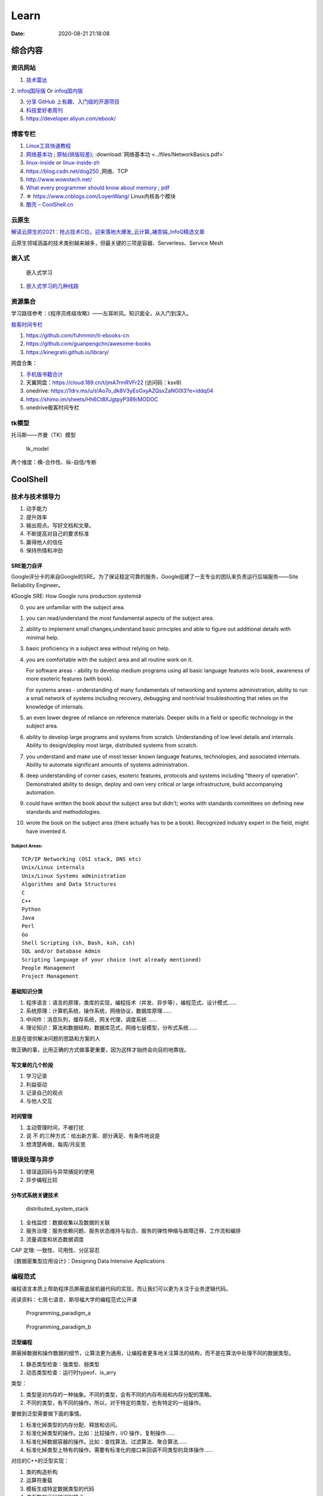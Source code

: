========
Learn
========

:Date:   2020-08-21 21:18:08

综合内容
==========

资讯网站
------------

1. `技术雷达 <https://www.thoughtworks.com/radar>`__


2. `infoq国际版 <https://www.infoq.com/>`__ Or
`infoq国内版 <https://www.infoq.cn/>`__

3. `分享 GitHub 上有趣、入门级的开源项目 <https://hellogithub.com/>`__


4. `科技爱好者周刊 <http://www.ruanyifeng.com/blog/archives.html>`__
5. https://developer.aliyun.com/ebook/


博客专栏
----------------
 
1. `Linux工具快速教程 <https://github.com/me115/linuxtools_rst>`__ 
2. `网络基本功 <https://www.bookstack.cn/read/network-basic/0.md>`__ ;
   `原帖(排版较差) <https://www.dell.com/community/%E7%BB%BC%E5%90%88%E8%AE%A8%E8%AE%BA%E5%8C%BA/%E7%BD%91%E7%BB%9C%E5%9F%BA%E6%9C%AC%E5%8A%9F%E7%B3%BB%E5%88%97-%E7%BB%86%E8%AF%B4%E7%BD%91%E7%BB%9C%E9%82%A3%E4%BA%9B%E4%BA%8B%E5%84%BF-3%E6%9C%8826%E6%97%A5%E6%9B%B4%E6%96%B0/m-p/7045185>`_;
   :download:`网络基本功 <../files/NetworkBasics.pdf>`
3. `linux-inside <https://0xax.gitbooks.io/linux-insides/content/>`__ or 
   `linux-inside-zh <https://github.com/MintCN/linux-insides-zh>`__
4. https://blog.csdn.net/dog250 ,网络、TCP
5. http://www.wowotech.net/
6. `What every programmer should know about memory <https://lwn.net/Articles/250967/>`__ ; 
   `pdf <https://people.freebsd.org/~lstewart/articles/cpumemory.pdf>`__

7. ☆ https://www.cnblogs.com/LoyenWang/ Linux内核各个模块
8. `酷壳 – CoolShell.cn  <https://coolshell.cn/>`__

云原生
--------
`解读云原生的2021：抢占技术C位，迎来落地大爆发_云计算_褚杏娟_InfoQ精选文章  <https://www.infoq.cn/article/Z24fthyOAJLi0Bp4T3sZ>`__

云原生领域涵盖的技术类别越来越多，但最关键的三项是容器、Serverless、Service Mesh


嵌入式
------

.. figure:: ../images/emmbed.jpg
   :alt: 嵌入式学习

   嵌入式学习


1. `嵌入式学习的几种线路 <http://www.embeddedlinux.org.cn/emb-linux/entry-level/201701/02-6070.html>`__


资源集合
-------------------

学习路径参考：《程序员练级攻略》——左耳听风。知识面全，从入门到深入。

`极客时间专栏 <https://zter.ml/>`__

1. https://github.com/fuhmmin/it-ebooks-cn
2. https://github.com/guanpengchn/awesome-books
3. https://kinegratii.github.io/library/

网盘合集：

1. `手机版书籍合计 <https://itpanda.cc/>`__
2. 天翼网盘：https://cloud.189.cn/t/jmA7rmRVFr22 (访问码：ksx8)
3. onedrive: https://1drv.ms/u/s!Ao7o_dk8V3yEoGxyAZQsxZaNG0l3?e=iddq04
4. https://shimo.im/sheets/Hh6Ct8XJgtpyP389/MODOC
5. onedrive极客时间专栏

tk模型
----------
托马斯——齐曼（TK）模型


.. figure:: ../images/tk_model.jpg
   :scale: 100%

   tk_model

两个维度：横-合作性、纵-自信/专断

CoolShell
===========


技术与技术领导力
------------------
1. 动手能力
2. 提升效率
3. 输出观点。写好文档和文章。
4. 不断提高对自己的要求标准
5. 赢得他人的信任
6. 保持热情和冲劲

SRE能力自评
~~~~~~~~~~~~
Google评分卡的来自Google的SRE。为了保证稳定可靠的服务，Google组建了一支专业的团队来负责运行后端服务——Site Reliability Engineer。

《Google SRE: How Google runs production systems》

0. you are unfamiliar with the subject area.

1. you can read/understand the most fundamental aspects of the subject area.

2. ability to implement small changes,understand basic principles and able to figure out additional details with minimal help.

3. basic proficiency in a subject area without relying on help.

4. you are comfortable with the subject area and all routine work on it.

   For software areas - ability to develop medium programs using all basic language features w/o book, awareness of more esoteric features (with book).
   
   For systems areas - understanding of many fundamentals of networking and systems administration, ability to run a small network of systems including recovery, debugging and nontrivial troubleshooting that relies on the knowledge of internals.

5. an even lower degree of reliance on reference materials. Deeper skills in a field or specific technology in the subject area.

6. ability to develop large programs and systems from scratch. Understanding of low level details and internals. Ability to design/deploy most large, distributed systems from scratch.

7. you understand and make use of most lesser known language features, technologies, and associated internals. Ability to automate significant amounts of systems administration.

8. deep understanding of corner cases, esoteric features, protocols and systems including "theory of operation". Demonstrated ability to design, deploy and own very critical or large infrastructure, build accompanying automation.

9. could have written the book about the subject area but didn't; works with standards committees on defining new standards and methodologies.

10. wrote the book on the subject area (there actually has to be a book). Recognized industry expert in the field, might have invented it.

Subject Areas:
^^^^^^^^^^^^^^^^
::
      
   TCP/IP Networking (OSI stack, DNS etc)
   Unix/Linux internals
   Unix/Linux Systems administration
   Algorithms and Data Structures
   C
   C++
   Python
   Java
   Perl
   Go
   Shell Scripting (sh, Bash, ksh, csh)
   SQL and/or Database Admin
   Scripting language of your choice (not already mentioned)
   People Management
   Project Management


基础知识分类
~~~~~~~~~~~~~
1. 程序语言：语言的原理，类库的实现，编程技术（并发、异步等），编程范式，设计模式……
2. 系统原理：计算机系统，操作系统，网络协议，数据库原理……
3. 中间件：消息队列，缓存系统，网关代理，调度系统 ……
4. 理论知识：算法和数据结构，数据库范式，网络七层模型，分布式系统……

总是在提供解决问题的思路和方案的人

做正确的事，比用正确的方式做事更重要，因为这样才始终会向目的地靠拢。

写文章的几个阶段
~~~~~~~~~~~~~~~~~~~~
1. 学习记录
2. 利益驱动
3. 记录自己的观点
4. 与他人交互

时间管理
~~~~~~~~~~~~
1. 主动管理时间，不被打扰
2. 说 不 的三种方式：给出新方案、部分满足、有条件地说是
3. 想清楚再做，每周/月反思

错误处理与异步
--------------
1. 错误返回码与异常捕捉的使用
2. 异步编程比较

分布式系统关键技术
~~~~~~~~~~~~~~~~~~~~~
.. figure:: ../images/distributed_system_stack.png

   distributed_system_stack



1. 全栈监控：数据收集以及数据的关联
2. 服务治理：服务依赖问题、服务状态维持与拟合、服务的弹性伸缩与故障迁移、工作流和编排
3. 流量调度和状态数据调度

CAP 定理: 一致性、可用性、分区容忍

《数据密集型应用设计》：Designing Data Intensive Applications


编程范式
------------

编程语言本质上帮助程序员屏蔽底层机器代码的实现，而让我们可以更为关注于业务逻辑代码。

阅读资料：七周七语言、斯坦福大学的编程范式公开课



.. figure:: ../images/Programming_paradigm_a.png
   :scale: 40%

   Programming_paradigm_a



.. figure:: ../images/Programming_paradigm_b.png

   Programming_paradigm_b


泛型编程
~~~~~~~~~~
屏蔽掉数据和操作数据的细节，让算法更为通用，让编程者更多地关注算法的结构，而不是在算法中处理不同的数据类型。


1. 静态类型检查：强类型、弱类型
2. 动态类型检查：运行时typeof、is_arry

类型：

1. 类型是对内存的一种抽象。不同的类型，会有不同的内存布局和内存分配的策略。
2. 不同的类型，有不同的操作。所以，对于特定的类型，也有特定的一组操作。

要做到泛型需要做下面的事情。

1. 标准化掉类型的内存分配、释放和访问。
2. 标准化掉类型的操作。比如：比较操作，I/O 操作，复制操作……
3. 标准化掉数据容器的操作。比如：查找算法、过滤算法、聚合算法……
4. 标准化掉类型上特有的操作。需要有标准化的接口来回调不同类型的具体操作……

对应的C++的泛型实现：

1. 类的构造析构
2. 运算符重载
3. 模板生成特定数据类型的代码
4. 虚函数和运行时识别技术

`运行时类型识别 - 腾讯云开发者社区-腾讯云  <https://cloud.tencent.com/developer/article/1718803>`__

函数式编程
~~~~~~~~~~~~~~~
把一些功能或逻辑代码通过函数拼装方式组织起来。

1. map、reduce、filter，pipeline,柯里化，头等函数，尾递归优化。如 使用 Map & Reduce，不要使用循环
2. 无状态、不可变、惰性求值
3. 只关心定义输入数据和输出数据相关的关系
4. 关注的是做什么而不是怎么做，因而被称为声明式编程

decorator 
~~~~~~~~~~~~~~
用一个函数来构造另一个函数。

可实现普通函数管道化

面向对象编程
~~~~~~~~~~~~~
1. 桥接模式：类的拼装
2. 策略模式：分离出策略
3. 代理模式：RAII，
4. 接口编程与依赖倒置

原型编程
~~~~~~~~~
1. 没有class化，直接使用对象。
2. 使用委托指针来了链接原型。
3. 通过复制已有的对象或者通过扩展空对象创建对象

委托模式
~~~~~~~~~~~~~
类似面向对象和原型编程的综合

逻辑编程
~~~~~~~~~~~~
逻辑编程，把业务逻辑或是说算法抽象成只关心规则、事实和问题的推导这样的标准方式，
不需要关心程序控制，也不需要关心具体的实现算法。

编程的本质
~~~~~~~~~~~~~

``Program = Logic + Control + Data Structure``

control和logic耦合导致程序复杂混乱。


.. figure:: ../images/logic_control.png

   logic_control



练级攻略
-----------
Linux系统、存储、网络

1. `HTTP | MDN  <https://developer.mozilla.org/zh-CN/docs/Web/HTTP>`__   
2. `How To Ask Questions The Smart Way  <http://www.catb.org/~esr/faqs/smart-questions.html>`__
3. `The C10K problem  <http://www.kegel.com/c10k.html>`__ 、  `The Secret to 10 Million Concurrent Connections -The Kernel is the Problem, Not the Solution - High Scalability -  <http://highscalability.com/blog/2013/5/13/the-secret-to-10-million-concurrent-connections-the-kernel-i.html>`__
4. `Hardening Your HTTP Security Headers - KeyCDN  <https://www.keycdn.com/blog/http-security-headers>`__
5. `TCP 的那些事儿（上） | 酷 壳 - CoolShell  <https://coolshell.cn/articles/11564.html>`__
6. `Let's code a TCP/IP stack, 1: Ethernet & ARP  <http://www.saminiir.com/lets-code-tcp-ip-stack-1-ethernet-arp/>`__
7. `What every programmer should know about memory, Part 1 [LWN.net]  <https://lwn.net/Articles/250967/>`__

高效沟通
-----------
好的沟通方式：

1. 尊重对方是赢得对方尊重的前提，一定要有观点的交互与碰撞，而不是只有附和；
2. 倾听，掌握更多信息，关注对方的利益点；
3. 情绪控制，慎用打岔与反驳，求同存异

沟通技巧：

1. 引起对方的兴趣，即对方的关注点
2. 直达主题，强化观点。换位思考，反复提炼浓缩要表达的信息
3. 用数据和事实说话。尽量少说 “可能、也许、我觉得就这样”

沟通技术：

1. 避免X/Y问题
2. 在高纬度拉拢/共同点，低纬度说服/反驳。
3. 共享、共利、共情

- 善于提问：引导的方式提问、问题反馈机制
- 赢得老板的信任——带来成绩
- 管理老板的期望-有条件地说是

计算机科学
==========

导论
---------

`自学计算机科学 <https://github.com/keithnull/TeachYourselfCS-CN/blob/master/TeachYourselfCS-CN.md>`__\ ：
列出了9门科目并分析了一些学习方法，其中 `CSAPP和DDIA` 回报率最高。

:download:`csapp 英文版 <../books/Computer-Systems-A-Programmers-Perspective-3rd.pdf>` 


中文版pdf：https://github.com/bumzy/book  

中文在线：https://github.com/bumzy/book


`CSAPP重点解读 <https://fengmuzi2003.gitbook.io/csapp3e/>`__

+---------+-------------------+--------------------------------+-------+
| 科目    | 为何要学？        | 最佳书籍                       | 最佳  |
|         |                   |                                | 视频  |
+=========+===================+================================+=======+
| 编程    | 不要做一个“永远没 | `《计算机程序                  | Brian |
|         | 彻底搞懂”诸如递归 | 的构造和解释》 <https://book.d | Har   |
|         | 等概念的程序员。  | ouban.com/subject/1148282/>`__ | vey’s |
|         |                   |                                | Ber   |
|         |                   |                                | keley |
|         |                   |                                | CS    |
|         |                   |                                | 61A   |
+---------+-------------------+--------------------------------+-------+
| 计      | 如果你对于计算机  | `《深入理解                    | Ber   |
| 算机系  | 如何工作没有具体  | 计算机系统》 <https://book.do  | keley |
| 统结构  | 的概念，那么你所  | uban.com/subject/26912767/>`__ | CS    |
|         | 做出的所有高级抽  |                                | 61C   |
|         | 象都是空中楼阁。  |                                |       |
+---------+-------------------+--------------------------------+-------+
| 算      | 如果你            | `《                            | S     |
| 法与数  | 不懂得如何使用栈  | 算法设计手册》 <https://book.d | teven |
| 据结构  | 、队列、树、图等  | ouban.com/subject/4048566/>`__ | Ski   |
|         | 常见数据结构，遇  |                                | ena’s |
|         | 到有难度的问题时  |                                | lec   |
|         | ，你将束手无策。  |                                | tures |
+---------+-------------------+--------------------------------+-------+
| 数      | 计算机科学基本上  | `《计算机科                    | Tom   |
| 学知识  | 是应用数学的一个  | 学中的数学》 <https://book.do  | Leigh |
|         | “跑偏的”分支，因  | uban.com/subject/33396340/>`__ | ton’s |
|         | 此学习数学将会给  |                                | MIT   |
|         | 你带来竞争优势。  |                                | 6     |
|         |                   |                                | .042J |
+---------+-------------------+--------------------------------+-------+
| 操      | 你所              | `《操                          | Ber   |
| 作系统  | 写的代码，基本上  | 作系统导论》 <https://book.do  | keley |
|         | 都由操作系统来运  | uban.com/subject/33463930/>`__ | CS    |
|         | 行，因此你应当了  |                                | 162   |
|         | 解其运作的原理。  |                                |       |
+---------+-------------------+--------------------------------+-------+
| 计算    | 互                | `《计算机网络：自              | Sta   |
| 机网络  | 联网已然势不可挡  | 顶向下方法》 <https://book.do  | nford |
|         | ：理解工作原理才  | uban.com/subject/30280001/>`__ | CS    |
|         | 能解锁全部潜力。  |                                | 144   |
+---------+-------------------+--------------------------------+-------+
| 数据库  | 对于              | `《Readings in Database        | Joe   |
|         | 多数重要程序，数  | Systems》 <ht                  | Hel   |
|         | 据是其核心，然而  | tps://book.douban.com/subject/ | lerst |
|         | 很少人理解数据库  | 2256069/>`__\ *（暂无中译本）* | ein’s |
|         | 系统的工作原理。  |                                | Ber   |
|         |                   |                                | keley |
|         |                   |                                | CS    |
|         |                   |                                | 186   |
+---------+-------------------+--------------------------------+-------+
| 编程    | 若                | `《Crafting                    | Alex  |
| 语言与  | 你懂得编程语言和  | Interpreters》 <https:/        | Ai    |
| 编译器  | 编译器如何工作，  | /craftinginterpreters.com/>`__ | ken’s |
|         | 你就能写出更好的  |                                | c     |
|         | 代码，更轻松地学  |                                | ourse |
|         | 习新的编程语言。  |                                | on    |
|         |                   |                                | Lag   |
|         |                   |                                | unita |
+---------+-------------------+--------------------------------+-------+
| 分布    | 如今，\ *多数*    | `《数据密集型应                | MIT   |
| 式系统  | 系                | 用系统设计》 <https://book.do  | 6.824 |
|         | 统都是分布式的。  | uban.com/subject/30329536/>`__ |       |
+---------+-------------------+--------------------------------+-------+


计算机组成
~~~~~~~~~~~~~~
这两本为姊妹篇，同作者。

1. 计算机组成与设计：硬件/软件接口。有MIPS、ARM、RISC-V三个版本，MIPS已被放弃。RISC-V全开源，最简洁。ARM商业应用广。
   实质内容大同小异，只是汇编代码换了种语言。
2. 计算机体系结构：量化研究方法

网络
-----------

1. TCP/IP详解
2. **深入Linux网络技术内幕**
3. Wireshark网络分析就这么简单
4. Wireshark网络分析的艺术

算法
----------------

1. Mastering Algorithms with C
2. 数据结构与算法——极客时间 :TODO
3. `算法小抄 <https://labuladong.gitbook.io/algo/>`__
4. 并行计算 `book.pdf - Google 云端硬盘  <https://drive.google.com/file/d/0B4z2gzEmkDDCb0NBSlFWYnBDNEk/view?resourcekey=0-U96fPYDchiVoIvnEp49w1w>`__
5. ☆算法4

软件工程
---------------------

1. 代码整洁之道
2. 代码大全2
3. 重构_改善既有代码的设计2,\ `link1 <https://github.com/gdut-yy/Refactoring2-zh>`__ 。学一门面向对象语言，然后再看
4. 敏捷软件开发 原则模式与实践
5. 设计模式
6. Effective c++
7. 计算机软件的构造与解释

8. 架构整洁之道。  :download:`Clean Architecture <../files/Clean Architecture_ A Craftsman’s Guide to Software Structure and Design.PDF>`


编程实践
===============
Linux内核
--------------

`Linux Kernel <https://www.kernel.org/>`__

什么样的人可能需要学习Linux内核开发:

1. 从事相关的Linux Kernel开发工作；
2. 有无尽的好奇心，闲的蛋疼，就想刨根问底；
3. 想为开源社区做贡献。

`推荐学习顺序是 LKD->ULK->LDD->ULNI->ULVMM <https://www.cnblogs.com/pugang/p/9728983.html>`__

1. LKD3: Linux内核设计与开发第三版。提纲挈领
2. ULK3: 深入理解LINUX内核。全面深入
3. LDD3: Linux驱动开发第三版。设备驱动开发、字符设备、块设备、ioctl
4. ULNI：深入理解LINUX网络技术内幕。 深入网络
5. ULVMM：深入理解Linux虚拟内存管理
6. LSP：Linux 系统编程

-  深入理解Linux内核架构：同ULK3。
-  LINUX KERNEL技术手册：内核构建、定制。
-  Linux内核完全注释:Linux 0.11,2w行代码。
-  linux内核源代码情景分析。
-  30天自制操作系统:动手实践
-  专栏-趣谈Linux操作系统。基础理论

.. figure:: ../images/LinuxPath.jpg
   :alt: 嵌入式学习

Linux编程
------------
1. Unix环境高级编程 :download:`UNIX环境高级编程 第三版 <../books/UNIX环境高级编程 第三版.pdf>`  :download:`apue <../books/APUE-3rd.pdf>`  
2. Linux/UNIX系统编程手册
   :download:`TLPI <../books/The Linux Programming Interface.pdf>` 
   
   :download:`Linux-UNIX系统编程手册（上、下册）.pdf <../books/Linux-UNIX系统编程手册（上、下册）.pdf>` 

   :download:`Linux-UNIX系统编程手册_上册 <../books/Linux-UNIX系统编程手册_上册.pdf>` 
   :download:`Linux-UNIX系统编程手册_下册 <../books/Linux-UNIX系统编程手册_下册.pdf>`

3. :download:`Linux环境编程：从应用到内核 (Linux-Unix技术丛书) <../books/Linux环境编程：从应用到内核 (Linux-Unix技术丛书).pdf>` 
4. Unix网络编程



性能分析和eBPF
---------------

1. BPF Performance Tools，
2. Systems Performance ——《性能之巅：洞悉系统、企业与云计算》
3. :download:`Linux Performance Tools (Velocity 2015) <../files/Velocity2015_LinuxPerfTools.pdf>`
   `video <https://www.youtube.com/watch?v=FJW8nGV4jxY&list=PLhhdIMVi0o5RNrf8E2dUijvGpqKLB9TCR>`__

`作者主页 <http://www.brendangregg.com/linuxperf.html>`__

4. https://netflixtechblog.com/linux-performance-analysis-in-60-000-milliseconds-accc10403c55

5. https://lrita.github.io/wiki/books/

.. figure:: ../images/linux_observability_tools.png

   linux_observability_tools


arm
--------


1. **开发者指南(Armv8-A)**: Cortex-A Series Programmer’s Guide for Armv8-A，强烈推荐，每个章节都值得细读，适合入门者。

2. Armv8-A Instruction Set Architecture.pdf 学习CPU架构、内存及系统架构的不二之选。
3. TRM 文档、软件优化指南，可以从 https://developer.arm.com/ip-products/processors/cortex-a 页面点击 “Read more” 入口，包括：
   Technical Reference Manual和 Software Optimization Guide

4. 其它参考：
   Arm C/C++ Compiler reference guide 和
   Arm Compiler armlink User Guide(v6.12) 和
   Arm Compiler armasm User Guide(v6.12)



lessons&labs
------------------

* MIT 6.828 :Operating Systems + xv6
* CS164 : Programming Languages and Compilers.
* CS142 : Web Applications
* CS140e : OS+Rust+Raspi 3b

编程语言
========

1. 持续保持一年学习一门语言；不同风格的语言学习：python -> go -> erlang。
2. 语言只是用于实现需求的可选工具；
3. 关注语言的峰会


Go
----
1. todo `Effective Go - The Go Programming Language  <https://go.dev/doc/effective_go>`__
2. `Go by Example  <https://gobyexample.com/>`__
3. `图解Golang的GMP 原理与调度流程 - 掘金  <https://juejin.cn/post/6995091405563494431>`__



C语言
-----------

`Why Aren’t There C Conferences <https://nullprogram.com/blog/2018/11/21/>`__

1. C Programming Language (2nd Edition,1988)。\ `Solution1 <https://clc-wiki.net/wiki/K&R2_solutions>`__\ ，\ `Solution2 <https://github.com/ccpalettes/the-c-programming-language-second-edition-solutions>`__\ ，\ `Solution3 <https://github.com/gleesik/the-c-programming-language-2nd-edition-solutions>`__
2. C Primer Plus 5th(2005，比6th薄)
3. Pointers on C———人民邮电出版社《c和指针》，Kenneth A.Reek著，徐波译。
4. C Traps and Pitfalls
5. Expert C Programming
6. `C Programming  FAQs <http://c-faq.com/>`__———《你必须知道的495个C语言问题》
7. The Standard C Library
8. `学习C语言的教材 <http://www.ruanyifeng.com/blog/2011/09/c_programming_language_textbooks.html>`__




::

   进阶主要在一些技法和陷阱方面。C Traps and Pitfalls、Pointers on C、Expert C Programming。
   还有一本国内没有上市：C Programming FAQs，不过在网上可以找到内容：http://c-faq.com/。
   关键还是要多读多写代码。可以看看The Standard C Library，学习C标准库是怎么实现的。
   还有本非常好的书是Linux Programming by Example: The Fundamentals，基于真实的GNU或UNIX代码讲解。


   技术：C Traps and Pitfalls、Pointers on C、Expert C Programming、C Interfaces and Implementations:Techniques for Creating Reusable Software，这五本书，够够的了！

   辅助进阶：21st Century C（中文名：C程序设计新思维）、Advanced C and C++ Compiling、C Programming FAQs：Frequently Asked Questions。
   算法：Mastering Algorithms with C。

   机制：The Art of UNIX Programming、Advanced Programming in the UNIX Environment,Third Edition、UNIX Network Programming,Volume 2:Interprocess Communications,2nd Edition、Unix Network Programming,Volume 1:The Sockets Networking API,3rd Edition，这四本书，够够的了！


   对于基础入门，说点，K&R 的书所描述的内容（标准）太陈旧了。不建议学习。很早看过 C Primer Plus 5th，虽然描述的标准是C99，但写的很赞，推荐初学者。第六版太厚了，会吓跑初学者的。
   另外，有些基础了，建议读读lisp的书，比如Common LISP: A Gentle Introduction to Symbolic Computation，很可惜这书没有中文版。


常用链接
~~~~~~~~~~~~~

1. `gnu software <https://www.gnu.org/software/>`__\ ：包括linux、emacs、gcc、gdb、make、libc等。

2. `gnu glibc <http://ftp.gnu.org/gnu/glibc>`__:Linux中，包括C标准库的实现，也包括所有系统函数.

3. `bsd libc <https://svnweb.freebsd.org/base/head/lib/libc>`__:便于阅读。

4. https://en.cppreference.com/w/c/header

5. http://gitbook.net/c_standard_library/

6. `BusyBox <http://www.busybox.net/>`__\ ：一个集成300+Unix工具/命令的软件包，运行于POSIX环境（包括Linux、Android、freebsd）。嵌入式系统常用。



思维
~~~~~~~~~~~~~~~

1. Computer Systems: A Programmer’s perspective
2. 《C语言的科学和艺术》（《The Art and Science of C》）
3. 《C程序设计的抽象思维》(《Programming Abstractions in C》)

Java
----

1. Java编程思想
2. Effective Java

数据库
------

1. DDIA
2. 高性能Mysql
3. Mysql实战45讲:TODO
4. https://sqlzoo.net/


code
------------
1. `CodeTop企业题库  <https://codetop.cc/home>`__
2. `排名前 10 的高频面试题，看看哪道你还不会？  <https://mp.weixin.qq.com/s/Ei7zGmmX5LsSYOTxbUExFw>`__

leetcode

1. kth-largest-element-in-an-array：时间复杂度n，快排变体。利用快排每一次排序可以确定一个数字在数组中的位置的特性，如果某一次快排后确定数字的位置是正好是 k-1 ，那么就直接返回结束。
2. longest-substring-without-repeating-characters：时间复杂度n。，使用字符map[256]维护窗口中的成员，map检查冲突，若冲突则移动左侧直至不冲突，否则移动右侧。
3. lru-cache：？
4. 翻转链表
5. 判断环形链表
6. 二叉树中后序遍历(非递归)、层序遍历
7. 两个栈实现队列：U形，一个作为队首，用于删除；一个站作为队尾用于插入。
